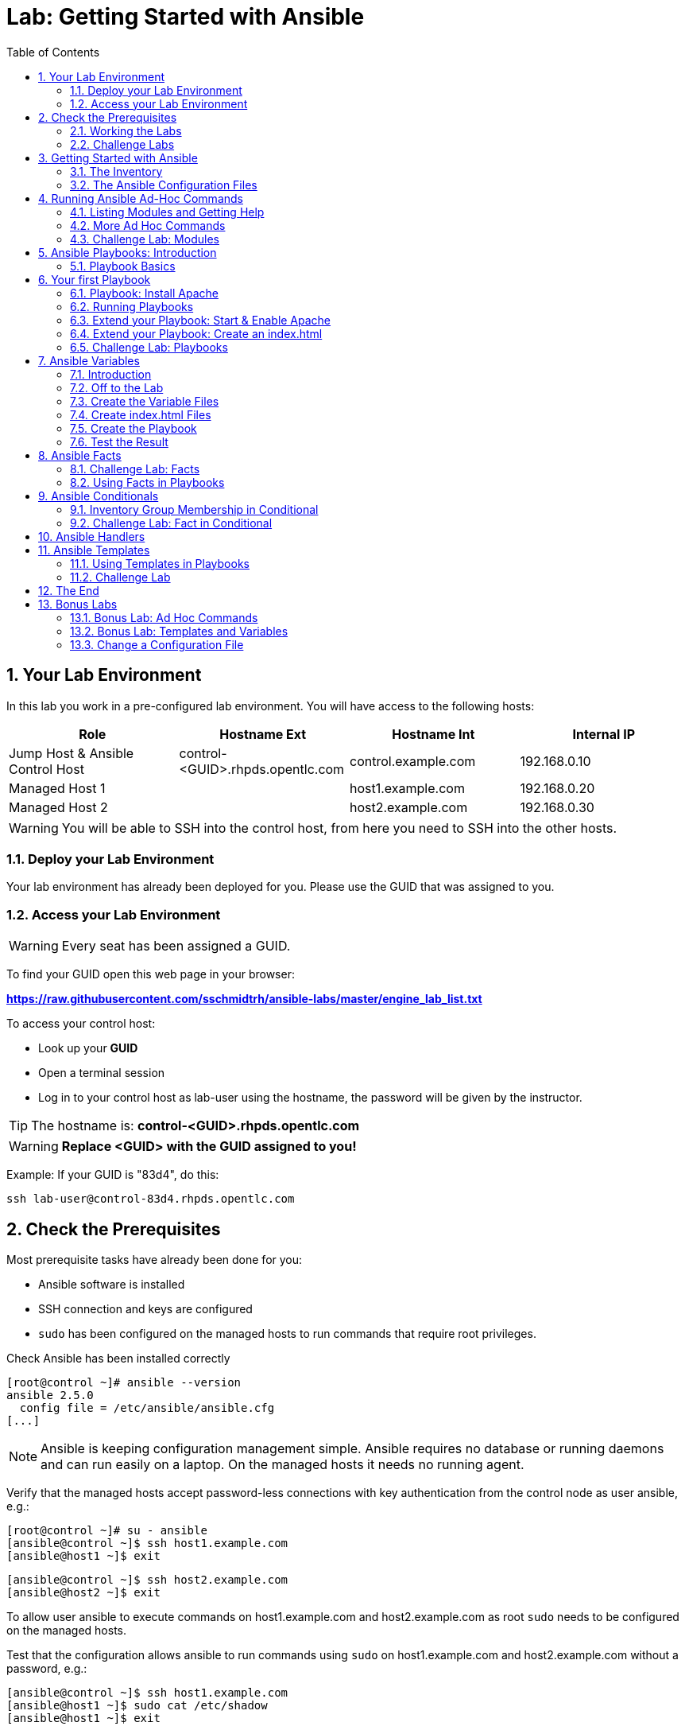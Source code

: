 = Lab: Getting Started with Ansible
:scrollbar:
:data-uri:
:toc: left
:numbered:
:icons: font
:imagesdir: ./images

== Your Lab Environment

In this lab you work in a pre-configured lab environment. 
You will have access to the following hosts:

[cols="v,v,v,v"]
|===
|Role|Hostname Ext|Hostname Int|Internal IP

|Jump Host & Ansible Control Host|control-<GUID>.rhpds.opentlc.com|control.example.com|192.168.0.10
|Managed Host 1||host1.example.com|192.168.0.20
|Managed Host 2||host2.example.com|192.168.0.30

|===

WARNING: You will be able to SSH into the control host, from here you need to SSH into the other hosts. 

=== Deploy your Lab Environment

Your lab environment has already been deployed for you.
Please use the GUID that was assigned to you.

=== Access your Lab Environment

WARNING: Every seat has been assigned a GUID. 

To find your GUID open this web page in your browser:

*https://raw.githubusercontent.com/sschmidtrh/ansible-labs/master/engine_lab_list.txt*

To access your control host:

* Look up your *GUID*
* Open a terminal session
* Log in to your control host as lab-user using the hostname, the password will be given by the instructor.

TIP: The hostname is: *control-<GUID>.rhpds.opentlc.com* 

WARNING: *Replace <GUID> with the GUID assigned to you!*

Example: If your GUID is "83d4", do this:
----
ssh lab-user@control-83d4.rhpds.opentlc.com
----

== Check the Prerequisites

Most prerequisite tasks have already been done for you:

* Ansible software is installed
* SSH connection and keys are configured
* `sudo` has been configured on the managed hosts to run commands that require root privileges.

Check Ansible has been installed correctly
----
[root@control ~]# ansible --version
ansible 2.5.0
  config file = /etc/ansible/ansible.cfg
[...]
----

NOTE: Ansible is keeping configuration management simple. Ansible requires no database or running daemons and can run easily on a laptop. On the managed hosts it needs no running agent. 

Verify that the managed hosts accept password-less connections with key authentication from the control node as user ansible, e.g.:
----
[root@control ~]# su - ansible
[ansible@control ~]$ ssh host1.example.com
[ansible@host1 ~]$ exit 
----
----
[ansible@control ~]$ ssh host2.example.com
[ansible@host2 ~]$ exit
----

To allow user ansible to execute commands on host1.example.com and host2.example.com as root `sudo` needs to be configured on the managed hosts.

Test that the configuration allows ansible to run commands using `sudo` on host1.example.com and host2.example.com without a password, e.g.:
----
[ansible@control ~]$ ssh host1.example.com
[ansible@host1 ~]$ sudo cat /etc/shadow
[ansible@host1 ~]$ exit 
----

NOTE: *In all subsequent exercises you should work as the ansible user on the control node if not explicitly told differently.*

=== Working the Labs

You might have guessed by now this lab is pretty commandline-centric... :-)

* Don't type everything manually, use copy & paste from the browser when appropriate. But don't stop to think and understand... ;-)
* All labs where prepared using Vi, but feel free to use mc (function keys can be reached via Esc-<n>) or nano.

TIP: In the lab guide commands you are supposed to run are shown with or without the expected output, whatever makes more sense in the context. 

TIP: The command line can wrap on the web page from time to time. Therefor the output is separated from the command line for better readability by an empty line. *Anyway, the line you should actually run should be recognizable by the prompt.* :-) 

=== Challenge Labs

You will soon discover that many chapters in this lab guide come with a "Challenge Lab" section. These labs are meant to give you a small task to solve using what you have learned so far. The solution of the task is shown underneath a warning sign.

== Getting Started with Ansible

=== The Inventory

To use the ansible command for host management, you need to provide an inventory file which defines a list of hosts to be managed from the control node. One way to do this is to specify the path to the inventory file with the `-i` option to the ansible command.

Make sure you are user ansible on control.example.com. Create a directory for your Ansible files:
----
[ansible@control ~]$ mkdir ansible-files
----

Now create a simple inventory file as `~/ansible-files/inventory` with the following content:
----
host1.example.com
host2.example.com
----

To reference inventory hosts, you supply a host pattern to the ansible command. Ansible has a `--list-hosts` option which can be useful for clarifying which managed hosts are referenced by the host pattern in an ansible command. 

The most basic host pattern is the name for a single managed host listed in the inventory file. This specifies that the host will be the only one in the inventory file that will be acted upon by the ansible command. Run:

----
[ansible@control ~]$ ansible "host1.example.com" -i ~/ansible-files/inventory --list-hosts

  hosts (1):
    host1.example.com
----

An inventory file can contain a lot more information, it can organize your hosts in groups or define variables. You will use grouping most of the times, change your inventory file to look like this:
----
[webserver]
host1.example.com

[database]
host2.example.com

[ftpserver]
host2.example.com
----

Now run Ansible with these host patterns and observe the output:
----
[ansible@control ~]$ ansible webserver -i ~/ansible-files/inventory --list-hosts
[ansible@control ~]$ ansible webserver,host2.example.com -i ~/ansible-files/inventory --list-hosts
[ansible@control ~]$ ansible '*.example.com' -i ~/ansible-files/inventory --list-hosts
[ansible@control ~]$ ansible all -i ~/ansible-files/inventory --list-hosts
----

TIP: It is ok to put systems in more than one group, for instance a server could be both a web server and a database server.

TIP: The inventory can contain more data. E.g. if you have hosts that run on non-standard SSH ports you can put the port number after the hostname with a colon. Or you could define names specific to Ansible and have them point to the "real" IP or hostname.  

=== The Ansible Configuration Files

The behavior of Ansible can be customized by modifying settings in Ansible's ini-style configuration file. Ansible will select its configuration file from one of several possible locations on the control node, please refer to the documentation.

TIP: The recommended practice is to create an `ansible.cfg` file in a directory from which you run Ansible commands. This directory would also contain any files used by your Ansible project, such as the inventory and Playbooks. 

Make sure your inventory file is used by default when executing commands from the `~/ansible-files/` directory:

* On control.example.com as ansible create the file `~/ansible-files/ansible.cfg` with the following content:
----
[defaults]
inventory=/home/ansible/ansible-files/inventory
----

* Check with `ansible --version`, first from ansible's home directory and then from `~/ansible-files/`. You should find when run from `~/ansible-files/` your personal config settings override the main config file.
* From `~/ansible-files/` run `ansible all --list-hosts`.

Your Ansible inventory was used without providing the `-i` option. To double-check, run the command again from outside `~/ansible-files/`:

----
[ansible@control-6656 ~]$ ansible all --list-hosts
 
 [WARNING]: provided hosts list is empty, only localhost is available. Note that
the implicit localhost does not match 'all'

  hosts (0):
---- 

== Running Ansible Ad-Hoc Commands

Ansible allows administrators to execute on-demand tasks on managed hosts. These ad hoc commands are the most basic operations that can be performed with Ansible. They are great for learning about Ansible, for trying new things or for quick non-intrusive tasks like reporting. Let's try something straight forward:

WARNING: *Don't forget to run the commands from `~/ansible-files/` where your `ansible.cfg` file is located, otherwise it will complain about an empty host list.*

Run the examples on control.example.com from the `~/ansible-files/` directory as user ansible.
----
[ansible@control ansible-files]$ ansible all -m ping
----

The `-m` option defines which Ansible module to use. Options can be passed to the specified modul using the `-a` option. BTW the `ping` module is not running an ICMP ping but does a simple connection test.

TIP: Think of a module as a tool which is designed to accomplish a specific task. 

=== Listing Modules and Getting Help

Ansible comes with a lot of modules by default. To list all modules run:

----
[ansible@control ansible-files]$ ansible-doc -l
----

TIP: In `ansible-doc` use the `up`/`down` arrows to scroll through the content and leave with `q`.

To find a module try e.g.:
----
[ansible@control ansible-files]$ ansible-doc -l | grep -i user
----

Get help for a specific module including usage examples:
----
[ansible@control ansible-files]$ ansible-doc user
----

TIP: Mandatory options are marked by a "=" in `ansible-doc`.

=== More Ad Hoc Commands

Let's try a simple module that just executes a command on a managed host:
----
[ansible@control ansible-files]$ ansible host1.example.com -m command -a 'id' 

host1.example.com | SUCCESS | rc=0 >>
uid=1000(ansible) gid=1000(ansible) groups=1000(ansible),10(wheel) context=unconfined_u:unconfined_r:unconfined_t:s0-s0:c0.c1023
----

In this case the module is called `command` and the option passed with `-a` is the actual command to run. Try to run this ad hoc command on both hosts using the `all` host pattern.

Another example: Have a quick look at the kernel versions your hosts are running:
----
[ansible@control ansible-files]$ ansible all -m command -a 'uname -r' 
----

Sometimes it's desirable to have the output for a host on one line:
----
[ansible@control ansible-files]$ ansible all -m command -a 'uname -r' -o
----

Using the `copy` module, execute an ad hoc command on control.example.com to change the contents of the `/etc/motd` file on host1.example.com. *The content is handed to the module through an option in this case*. 

Run:

WARNING: Expect an error!

----
[ansible@control ansible-files]$ ansible host1.example.com -m copy -a 'content="Managed by Ansible\n" dest=/etc/motd' 
----
Output:
----
host1.example.com | FAILED! => {
    "changed": false, 
    "checksum": "a314620457effe3a1db7e02eacd2b3fe8a8badca", 
    "failed": true, 
    "msg": "Destination /etc not writable"
}

----

Should be all red for you, the ad hoc command failed. Why? Because user ansible is not allowed to write the motd file. 

Now this is a case for privilege escalation and the reason `sudo` has to be setup properly. We need to instruct ansible to use `sudo` to run the command as root by using the parameter `-b` (think "become"). 

TIP: Ansible will connect to the machines using your current user name (ansible in this case), just like SSH would. To override the remote user name, you could use the `-u` parameter.

For us it's okay to connect as ansible because `sudo` is set up. Change the command to use the `-b` parameter and run again:
----
[ansible@control ansible-files]$ ansible host1.example.com -m copy -a 'content="Managed by Ansible\n" dest=/etc/motd' -b
----
Output:
----
host1.example.com | SUCCESS => {
    "changed": true, 
    "checksum": "a314620457effe3a1db7e02eacd2b3fe8a8badca", 
    "dest": "/etc/motd", 
    "gid": 0, 
    "group": "root", 
    "md5sum": "7a924f6b4cbcbc7414eda7763dc0e43b", 
    "mode": "0644", 
    "owner": "root", 
    "secontext": "system_u:object_r:etc_t:s0", 
    "size": 19, 
    "src": "/home/ansible/.ansible/tmp/ansible-tmp-1472132609.82-261447806330276/source", 
    "state": "file", 
    "uid": 0
}
----

Check the motd file:
----
[ansible@control ansible-files]$ ansible host1.example.com -m command -a 'cat /etc/motd' 

host1.example.com | SUCCESS | rc=0 >>
Managed by Ansible
----

Run the `ansible host1.example.com -m copy ...` command from above again. Note:

* the different output color (proper terminal config provided) 
* the change from `"changed": true,` to `"changed": false,`.

TIP: This makes it a lot easier to spot changes and what Ansible actually did.

=== Challenge Lab: Modules

* Using `ansible-doc`
** Find a module that uses Yum to manage software packages.
** Look up the help examples for the module to learn how to install a package in the latest version
* Run an Ansible ad hoc command to install the package "screen" in the latest version on host1.example.com

TIP: Use the copy ad hoc command from above as a template and change the module and options.

WARNING: *Solution below!*

----
[ansible@control ansible-files]$ ansible-doc -l | grep -i yum
[ansible@control ansible-files]$ ansible-doc yum
[ansible@control ansible-files]$ ansible host1.example.com -m yum -a 'name=screen state=latest' -b
----


== Ansible Playbooks: Introduction

While Ansible ad hoc commands are useful for simple operations, they are not suited for complex configuration management or orchestration scenarios. 

Playbooks are files which describe the desired configurations or steps to implement on managed hosts. Playbooks can change lengthy, complex administrative tasks into easily repeatable routines with predictable and successful outcomes.

TIP: Here is a nice analogy: When Ansible modules are the tools in your workshop, the inventory is the materials and the Playbooks are the instructions.

=== Playbook Basics

Playbooks are text files written in YAML format and therefore need:

* to start with three dashes (`---`)
* proper identation using spaces and *not* tabs!

There are some important concepts:

* *hosts*: the managed hosts to perform the tasks on
* *tasks*: the operations to be performed by invoking Ansible modules and passing them the necessary options.
* *become*: privilege escalation in Playbooks, same as using `-b` in the ad hoc command. 

WARNING: The ordering of the contents within a Playbook is important, because Ansible executes plays and tasks in the order they are presented. 

A Playbook should be *idempotent*, so if a Playbook is run once to put the hosts in the correct state, it should be safe to run it a second time and it should make no further changes to the hosts.

TIP: Most Ansible modules are idempotent, so it is relatively easy to ensure this is true.

TIP: Try to avoid the command, shell, and raw modules in Playbooks. Because these take arbitrary commands, it is very easy to end up with non-idempotent Playbooks with these modules.

== Your first Playbook

Enough theory, it's time to create your first Playbook. In this lab you create a Playbook to set up an Apache webserver in three steps:

* First step: Install httpd package
* Second step: Enable/start httpd service
* Third step: Create an index.html file

=== Playbook: Install Apache

This Playbook makes sure the package containing the Apache webserver is installed on host1.example.com. 

TIP: You obviously need to use privilege escalation to install a package or run any other task that requires root permissions. This is done in the Playbook by `become: yes`. 

On control.example.com as user ansible create the file `~/ansible-files/apache.yml` with the following content:
----
---
- name: Apache server installed
  hosts: host1.example.com
  become: yes
  tasks:
  - name: latest Apache version installed
    yum:
      name: httpd
      state: latest
----

This shows one of Ansible's strenghts: The Playbook syntax is easy to read and understand. In this Playbook:

* A name is given for the play
* The host to run against and privilege escalation is configured
* A task is defined and named, here it uses the module "yum" with the needed options. 

=== Running Playbooks

Playbooks are executed using the `ansible-playbook` command on the control node. Before you run a new Playbook it's a good idea to check for syntax errors:
----
[ansible@control ansible-files]$ ansible-playbook --syntax-check apache.yml
----

Now you should be ready to run your Playbook:
----
[ansible@control ansible-files]$ ansible-playbook apache.yml
----

Use SSH to make sure Apache has been installed on host1.example.com. 

----
[ansible@control ansible-files]$ ssh host1.example.com rpm -qi httpd

Name        : httpd
Version     : 2.4.6
[...]
----

Or even better use an Ansible ad hoc command!

----
[ansible@control ansible-files]$ ansible host1.example.com -m command -a 'rpm -qi httpd'
----

Run the Playbook a second time. 

TIP: The different colors, the "ok" and "changed" counters and the "PLAY RECAP" make it easy to spot what Ansible actually did. 

=== Extend your Playbook: Start & Enable Apache

The next part of the Playbook makes sure the Apache webserver is enabled and started on host1.example.com. 

On control.example.com as user ansible edit the file `~/ansible-files/apache.yml` to add a second task using the `service` module. The Playbook should now look like this:
----
---
- name: Apache server installed
  hosts: host1.example.com
  become: yes
  tasks:
  - name: latest Apache version installed
    yum:
      name: httpd
      state: latest
  - name: Apache enabled and running
    service:
      name: httpd
      enabled: true
      state: started
----

And again what it does is easy to understand: 

* a second task is defined
* a module is specified (`service`) 
* options are supplied 

WARNING: As this is YAML take care of the correct indentation when copy/pasting!

Run your extended Playbook:
----
[ansible@control ansible-files]$ ansible-playbook apache.yml
----

* Note some tasks are shown as "ok" in green and one is shown as "changed" in yellow.
* Use an Ansible ad hoc command again to make sure Apache has been enabled and started, e.g. with:
`systemctl status httpd`
* Run the Playbook a second time to get used to the change in the output.

=== Extend your Playbook: Create an index.html

Check that the tasks where executed correctly and Apache is accepting connections: Make an HTTP request using Ansible's `uri` module in an ad hoc command from the control node:
----
[ansible@control ansible-files]$ ansible localhost -m uri -a "url=http://host1.example.com/"
----

WARNING: Expect a lot of red lines and a 403 status!

As long as there is not at least an `index.html` file to be served by Apache, it will throw an ugly "HTTP Error 403: Forbidden" status and Ansible will report an error.

So why not use Ansible to deploy a simple `index.html` file? Create the file `~/ansible-files/index.html` on the control node:
----
<body>
<h1>Apache is running fine</h1>
</body>
----

You already used Ansible's `copy` module to write text supplied on the commandline into a file. Now you'll use the module in your Playbook to actually copy a file:

On control.example.com as user ansible edit the file `~/ansible-files/apache.yml` and add a new task utilizing the `copy` module. It should now look like this:
----
---
- name: Apache server installed
  hosts: host1.example.com
  become: yes
  tasks:
  - name: latest Apache version installed
    yum:
      name: httpd
      state: latest
  - name: Apache enabled and running
    service:
      name: httpd
      enabled: true
      state: started
  - name: copy index.html
    copy:
      src: ~/ansible-files/index.html 
      dest: /var/www/html/
----

You are getting used to the Playbook syntax, so what happens? The new task uses the `copy` module and defines the source and destination options for the copy operation.

Run your extended Playbook:
----
[ansible@control ansible-files]$ ansible-playbook apache.yml
----

* Have a good look at the output
* Run the ad hoc command using the "uri" module to test Apache again.

The command should now return a friendly green "status: 200" line, amongst other information.

=== Challenge Lab: Playbooks

This was nice but the real power of Ansible is to apply the same set of tasks reliably to many hosts.

* Change the apache.yml Playbook to run on host1 *and* host2.example.com. 

TIP: There are multiple ways to do this, try to edit the "webserver" group in your inventory file to include both hosts and change your Playbook to use the group in `hosts:`

* Run the Playbook
* Test using the ad hoc command with the `uri` module.

WARNING: *Solution below!*

The changed inventory file:
----
[webserver]
host1.example.com
host2.example.com

[database]
host2.example.com

[ftpserver]
host2.example.com
----

The Playbook now pointing to the group "webserver":
----
---
- name: Apache server installed
  hosts: webserver
  become: yes
  tasks:
  - name: latest Apache version installed
    yum:
      name: httpd
      state: latest
  - name: Apache enabled and running
    service:
      name: httpd
      enabled: true
      state: started
  - name: copy index.html
    copy:
      src: ~/ansible-files/index.html
      dest: /var/www/html/
----

Run the Playbook:
----
[ansible@control ansible-files]$ ansible-playbook apache.yml
----

And the commands to check if Apache is now running on both servers:
----
[ansible@control ansible-files]$ ansible localhost -m uri -a "url=http://host1.example.com/"
----
----
[ansible@control ansible-files]$ ansible localhost -m uri -a "url=http://host2.example.com/"
----

== Ansible Variables

=== Introduction

Ansible supports variables to store values that can be used in Playbooks. Variables can be defined in a variety of places and have a clear precedence. Ansible substitutes the variable with its value when a task is executed. 

*Variables are referenced in Playbooks by placing the variable name in double curly braces.*
----
Here comes a variable {{ variable1 }}
----

The recommended practice is to define variables in files located in two directories named `host_vars` and `group_vars`:

* To e.g. define variables for a group "servers", create a YAML file named `group_vars/servers` with the variable definitions.

* To define variables specifically for a host "host1.example.com", create the file `host_vars/host1.example.com` with the variable definitions.

TIP: Host variables take precedence over group variables (more about precedence can be found in the docs).

=== Off to the Lab

For understanding and practice let's do a lab. Following up on the theme "Let's build a webserver. Or two. Or even more..." you will change the `index.html` to show the development environment (dev/prod) a server is deployed in. 

On control.example.com as user ansible create the directories to hold the variable definitions in `~/ansible-files/`:

----
[ansible@control ansible-files]$ mkdir host_vars group_vars
----

=== Create the Variable Files

Now create two files containing variable definitions. We'll define a variable named `stage` which will point to different environments, `dev` or `prod`:

* `~/ansible-files/group_vars/webserver` with this content:
----
---
stage: dev
----

* `~/ansible-files/host_vars/host2.example.com`, content:
----
---
stage: prod
----

What is this about?

* For all servers in the `webserver` group the variable `stage` with value `dev` is defined. So as default we flag them as members of the dev environment.
* For server "host2.example.com" this is overriden and the host is flagged as a production server.

=== Create index.html Files

Now create two files in `~/ansible-files/`:

One called `prod_index.html` with the following content:
----
<body>
<h1>This is a production webserver, take care!</h1>
</body>
----

And the other called `dev_index.html` with the following content:
----
<body>
<h1>This is a development webserver, have fun!</h1>
</body>
----

=== Create the Playbook

Now you need a Playbook that copies the prod or dev index.html file according to the "stage" variable. 

Create a new Playbook called `deploy_index_html.yml` in the `~/ansible-files/` directory. 

TIP: Note how the variable "stage" is used in the name of the file to copy. 

----
---
- name: Copy index.html
  hosts: webserver
  become: yes
  tasks:
  - name: copy index.html
    copy:
      src: ~/ansible-files/{{ stage }}_index.html 
      dest: /var/www/html/index.html
----

* Run the Playbook:
----
[ansible@control ansible-files]$ ansible-playbook deploy_index_html.yml
----

=== Test the Result

The Playbook should copy different files as index.html to the hosts, use `curl` to test it:
----
[ansible@control ansible-files]$ curl http://host1.example.com

<body>
<h1>This is a development webserver, have fun!</h1>
</body>
----
----
[ansible@control ansible-files]$ curl http://host2.example.com

<body>
<h1>This is a production webserver, take care!</h1>
</body>
----

TIP: If by now you think: There has to be a smarter way to change content in files... you are absolutely right. This lab was done to introduce variables, you are about to learn about templates in one of the next labs.

== Ansible Facts

Ansible facts are variables that are automatically discovered by Ansible from a managed host. Facts are pulled by the `setup` module and contain useful information stored into variables that administrators can reuse. 

To get an idea what facts Ansible collects by default, on control.example.com as user ansible from the `~/ansible-files/` directory run:

----
[ansible@control ansible-files]$ ansible host1.example.com -m setup
----

TIP: You still remember why you have to run ansible from this directory?

This might be a bit too much, you can use filters to limit the output to certain facts, the expression is shell-style wildcard:
----
[ansible@control ansible-files]$ ansible host1.example.com -m setup -a 'filter=ansible_eth0'
----

Or what about only looking for memory related facts:
----
[ansible@control ansible-files]$ ansible all -m setup -a 'filter=ansible_*_mb'
----

=== Challenge Lab: Facts

* Try to find and print the distribution (Red Hat) of your managed hosts. On one line, please. 

TIP: Use grep to find the fact, then apply a filter to only print this fact.

WARNING: *Solution below!*

----
[ansible@control ansible-files]$ ansible host1.example.com -m setup | grep distribution
----
----
[ansible@control ansible-files]$ ansible all -m setup -a 'filter=ansible_distribution' -o
----

=== Using Facts in Playbooks

Facts can be used in a Playbook like variables, using the proper naming, of course. Create this Playbook as `facts.yml` in the `~/ansible-files/` directory:
----
---
- name: Output facts within a playbook
  hosts: all
  tasks:
  - name: Prints Ansible facts
    debug:
      msg: The default IPv4 address of {{ ansible_fqdn }} is {{ ansible_default_ipv4.address }}
----

TIP: The "debug" module is handy for e.g. debugging variables or expressions.

Execute it to see how the facts are printed:
----
[ansible@control ansible-files]$ ansible-playbook facts.yml 

PLAY [all] *********************************************************************

TASK [setup] *******************************************************************
ok: [host1.example.com]
ok: [host2.example.com]

TASK [Prints various Ansible facts] ********************************************
ok: [host1.example.com] => {
    "msg": "The default IPv4 address of host1.example.com is 192.168.0.20\n"
}
ok: [host2.example.com] => {
    "msg": "The default IPv4 address of host2.example.com is 192.168.0.30\n"
}

PLAY RECAP *********************************************************************
host1.example.com          : ok=2    changed=0    unreachable=0    failed=0   
host2.example.com          : ok=2    changed=0    unreachable=0    failed=0
----

== Ansible Conditionals

Ansible can use conditionals to execute tasks or plays when certain conditions are met. 

To implement a conditional, the `when` statement must be used, followed by the condition to test. The condition is expressed using one of the available operators like e.g. for comparison:

|===
|==|Compares two objects for equality.
|!=| Compares two objects for inequality.
|>|true if the left hand side is greater than the right hand side.
|>=|true if the left hand side is greater or equal to the right hand side.
|<|true if the left hand side is lower than the right hand side.
|< =|true if the left hand side is lower or equal to the right hand side.
|===

For more on this, please refer to the documentation: http://jinja.pocoo.org/docs/2.9/templates/

=== Inventory Group Membership in Conditional

As an example you would like to install an FTP server, but only on hosts that are in the "ftpserver" inventory group. 

As user ansible create this Playbook on control.example.com as `ftpserver.yml` in the `~/ansible-files/` directory, run it and examine the output:
----
---
- name: Install vsftpd on ftpservers
  hosts: all
  become: yes
  tasks:
    - name: Install FTP server when host in ftpserver group
      yum:
        name: vsftpd
        state: latest
      when: inventory_hostname in groups["ftpserver"]
----

TIP: The when statement must be placed "outside" of the module by being indented at the top level of the task.

Expected outcome: The task is skipped on host1.example.com because it is not in the ftpserver group in your inventory file:
----
[...]
TASK [Install FTP server when host in ftpserver group] *************************
skipping: [host1.example.com]
changed: [host2.example.com]
[...]
----

=== Challenge Lab: Fact in Conditional

Admittedly using an inventory group as a condition is the most basic case you would expect to just work. Let's try something a bit more interesting:

You might have noticed host1 and host2 have different amounts of RAM. If not have another look at the facts:
----
[ansible@control ansible-files]$ ansible all -m setup -a 'filter=ansible_*_mb'
----

Write a Playbook `mariadb.yml` that installs MariaDB but only if the host has more then, say, 3000 MB of RAM.

* Find the fact for memtotal in MB (look at the ad hoc command output and feel free to use "grep").
* Use this Playbook as a template and create the when statement by *replacing the upper case placeholders*:

WARNING: In a `when` statement facts and variables are *not* to be inclosed in double curly braces like you would do for variables!

----
---
- name: MariaDB server installation
  hosts: all
  become: yes
  tasks:
  - name: Install latest MariaDB server when host RAM greater 3000 MB
    yum:
      name: mariadb-server
      state: latest
    when: FACT COMPARISON_OPERATOR NUMBER
----

* Run the Playbook. As a result the installation task should be skipped on host2.

WARNING: *Solution below!*

----
---
- name: MariaDB server installation
  hosts: all
  become: yes
  tasks:
  - name: Install latest MariaDB server when host RAM greater 3000 MB
    yum:
      name: mariadb-server
      state: latest
    when: ansible_memtotal_mb > 3000
----


== Ansible Handlers

Sometimes when a task does make a change to the system, a further task may need to be run. For example, a change to a service's configuration file may then require that the service be reloaded so that the changed configuration takes effect. 

Here Ansible's handlers come into play. Handlers can be seen as inactive tasks that only get triggered when explicitly invoked using the "notify" statement.

As a an example, let's write a Playbook that: 

* manages Apache's configuration file `httpd.conf` on all hosts in the `webserver` group
* restarts Apache when the file has changed

First we need the file Ansible will deploy, let's just take the one from control.example.com:
----
[ansible@control ansible-files]$ cp /etc/httpd/conf/httpd.conf .
----

Then create the Playbook `httpd_conf.yml`:

----
---
- name: manage httpd.conf
  hosts: webserver
  become: yes
  tasks:
  - name: Copy Apache configuration file
    copy: 
      src: httpd.conf 
      dest: /etc/httpd/conf/
    notify:
       - restart_apache
  handlers:
    - name: restart_apache
      service: 
        name: httpd 
        state: restarted
----

So what's new here?

* The "notify" section calls the handler only when the copy task changed the file.
* The "handlers" section defines a task that is only run on notification.

Run the Playbook. We didn't change anything in the file yet so there should not be any `changed` lines in the output and of course the handler shouldn't have fired.

* Now change the `Listen 80` line in httpd.conf to:
----
Listen 8080
----

* Run the Playbook again. Now the Ansible's output should be a lot more interesting:
** httpd.conf should have been copied over
** The handler should have restarted Apache

Apache should now listen on port 8080. Easy enough to verify:
----
[ansible@control ansible-files]$ curl http://host2.example.com

curl: (7) Failed connect to host2.example.com:80; Connection refused
----
----
[ansible@control ansible-files]$ curl http://host2.example.com:8080

<body>
<h1>This is a production webserver, take care!</h1>
</body>
----

Feel free to change the httpd.conf file again and run the Playbook.


== Ansible Templates

Ansible uses Jinja2 templating to modify files before they are distributed to managed hosts. Jinja2 is one of the most used template engines for Python (http://jinja.pocoo.org/).

=== Using Templates in Playbooks

When a template for a file has been created, it can be deployed to the managed hosts using the `template` module, which supports the transfer of a local file from the control node to the managed hosts.

As an example of using templates you will change the motd file to contain host-specific data.

In the `~/ansible-files/` directory on control.example.com as user ansible create the template file `motd-facts.j2`:
----
Welcome to {{ ansible_hostname }}.
{{ ansible_distribution }} {{ ansible_distribution_version}} 
deployed on {{ ansible_architecture }} architecture.
----

In the `~/ansible-files/` directory on control.example.com as user ansible create the Playbook `motd-facts.yml`:
----
---
- name: Fill motd file with host data
  hosts: host1.example.com
  become: yes
  tasks:
    - template:
        src: motd-facts.j2
        dest: /etc/motd
        owner: root
        group: root
        mode: 0644
----

You have done this a couple of times by now:

* Understand what the Playbook does.
* Execute the Playbook `motd-facts.yml`
* Login to host1.example.com via SSH and check the motto of the day message.
* Log out of host1.example.com

You should see how Ansible replaces the variables with the facts it discovered from the system.

=== Challenge Lab

Change the template to use the FQDN hostname:

* Find a fact that contains the fully qualified hostname using the commands you learned in the "Ansible Facts" chapter. 

TIP: Do a `grep -i` for fqdn

* Change the template to use the fact you found.
* Run the Playbook again.
* Check motd by logging in to host1.example.com

WARNING: *Solution below!*

* Find the fact:
----
[ansible@control ansible-files]$ ansible host1.example.com -m setup | grep -i fqdn
----

* Use the `ansible_fqdn` fact in the template `motd-facts.j2`.

== The End

Congratulations, you finished your labs! We hope you enjoyed your first steps using Ansible as much as we enjoyed creating the labs.

But it doesn't have to end here. We prepared some slightly more advanced bonus labs for you to follow through if you like. 

== Bonus Labs

If you are done with the labs and still have some time, here are some more labs for you:

=== Bonus Lab: Ad Hoc Commands

* Create a new user "testuser" on host1 and host2 using an ad hoc command
** Find the parameters for the appropriate module using `ansible-doc user` (leave with `q`)
** Use an Ansible ad hoc command to create the user with the comment "Test D User"
** Use the "command" module with the proper invocation to find the userid

* Delete the user and check it has been deleted

TIP: Remember privilege escalation...

WARNING: *Solution below!*

Your commands could look like these:
----
[ansible@control ansible-files]$ ansible-doc -l | grep -i user
[ansible@control ansible-files]$ ansible-doc user
[ansible@control ansible-files]$ ansible all -m user -a "name=testuser comment='Test D User'" -b
[ansible@control ansible-files]$ ansible all -m command -a " id testuser" -b
[ansible@control ansible-files]$ ansible all -m user -a "name=testuser state=absent remove=yes" -b
[ansible@control ansible-files]$ ansible all -m command -a " id testuser" -b
----

=== Bonus Lab: Templates and Variables

You have learned the basics about Ansible templates, variables and handlers. Let's combine all of these. 

Instead of editing and copying `httpd.conf` why don't you just define a variable for the listen port and use it in a template? Here is your job:

* Define a variable "listen_port" for the `webserver` group with the value "8080" and another for `host2.example.com` with the value "80" using the proper files.
** Remember the `group_vars` and `host_vars` directories? If not, refer to the chapter "Ansible Variables".
* Copy the `httpd.conf` file into the template `httpd.conf.j2` that uses the `listen_port` variable instead of the hard-coded port number.
* Write a Playbook that deploys the template and restarts Apache on changes using a handler.
* Run the Playbook and test the result using "curl".

WARNING: *Solution below!*

==== Define the variables:

* Add this line to `group_vars/webserver`:
----
listen_port: 8080
----

* Add this line to `host_vars/host2.example.com`:
----
listen_port: 80
----

==== Prepare the template:

* Copy `httpd.conf` to `httpd.conf.j2`
* Edit the "Listen" directive in `httpd.conf.j2` to make it look like this:
----
[...]
Listen {{ listen_port }}
[...]
----

==== Create the Playbook `apache_config_tpl.yml`:

----
---
- name: Apache httpd.conf
  hosts: webserver
  become: yes
  tasks:
  - name: Create Apache configuration file from template
    template: 
      src: httpd.conf.j2 
      dest: /etc/httpd/conf/httpd.conf
    notify:
       - restart apache
  handlers:
    - name: restart apache
      service: 
        name: httpd 
        state: restarted
----

==== Run and test:
----
[ansible@control ansible-files]$ ansible-playbook apache_config_tpl.yml 
----
----
[ansible@control ansible-files]$ curl http://host2.example.com:80
<body>
<h1>This is a production webserver, take care!</h1>
</body>
----
----
[ansible@control ansible-files]$ curl http://host1.example.com:8080
<body>
<h1>This is a development webserver, have fun!</h1>
</body>
----

=== Change a Configuration File

This lab is about how to automate a pretty common sys admin task: Make sure a configuration file setting is configured in a certain way. As an example let's make sure the SSH daemon is not accepting direct root logins.

You'll need to learn about a new module; `lineinfile`. Here is your job:

* Read the `lineinfile` doc
* Copy `apache_config_tpl.yml` to `no_sshd_root.yml` and adapt it to:
** Use the module `lineinfile` with these parameters:
*** Use the `dest` option to specify the config file (`/etc/ssh/sshd_config`)
*** Use the `line` option to provide the proper config file value (use `"PermitRootLogin no"`)
* Configure a handler `restart_sshd` to restart `sshd` when the configuration was changed.
* Test the SSH login as root, the password is the same as for everything else.

WARNING: *Solution below!*

* Create the Playbook `no_sshd_root.yml`

----
---
- name: no root login to sshd
  hosts: all
  become: yes
  tasks:
  - name: change sshd config file
    lineinfile:
      dest: /etc/ssh/sshd_config
      line: "PermitRootLogin no"
    notify:
       - restart_ssh
  handlers:
    - name: restart_ssh
      service:
        name: sshd 
        state: restarted
----

* Run it and check the SSH login as root:

----
[ansible@control ansible-files]$ ansible-playbook no_sshd_root.yml
----
----
[ansible@control ansible-files]$ ssh root@host1.example.com
root@host1.example.com's password: 
Permission denied, please try again.
----

